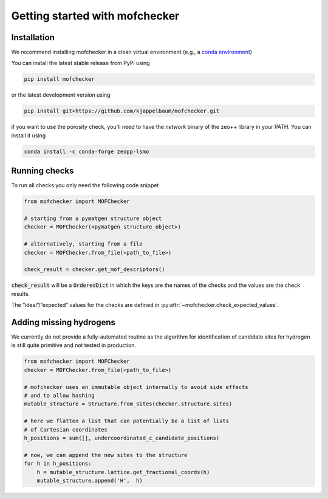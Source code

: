 Getting started with mofchecker
===================================

Installation
--------------

We recommend installing mofchecker in a clean virtual environment (e.g., a `conda environment <https://docs.conda.io/projects/conda/en/latest/index.html>`_)


You can install the latest stable release from PyPi using

.. code-block:: bash

    pip install mofchecker


or the latest development version using

.. code-block:: bash

    pip install git+https://github.com/kjappelbaum/mofchecker.git


if you want to use the porosity check, you'll need to have the `network` binary of the zeo++ library in your PATH. You can install it using

.. code-block:: bash

  conda install -c conda-forge zeopp-lsmo

Running checks
----------------

To run all checks you only need the following code snippet

.. code-block:: python

    from mofchecker import MOFChecker

    # starting from a pymatgen structure object
    checker = MOFChecker(<pymatgen_structure_object>)

    # alternatively, starting from a file
    checker = MOFChecker.from_file(<path_to_file>)

    check_result = checker.get_mof_descriptors()

:code:`check_result` will be a :code:`OrderedDict` in which the keys are the names of the checks and the values are the check results.

The “ideal”/”expected” values for the checks are defined in :py:attr:`~mofchecker.check_expected_values`.

Adding missing hydrogens
--------------------------

We currently do not provide a fully-automated routine as the algorithm for identification of candidate sites for hydrogen is still quite primitive and not tested in production.

.. code-block:: python

    from mofchecker import MOFChecker
    checker = MOFChecker.from_file(<path_to_file>)

    # mofchecker uses an immutable object internally to avoid side effects
    # and to allow hashing
    mutable_structure = Structure.from_sites(checker.structure.sites)

    # here we flatten a list that can potentially be a list of lists
    # of Cartesian coordinates
    h_positions = sum([], undercoordinated_c_candidate_positions)

    # now, we can append the new sites to the structure
    for h in h_positions:
        h = mutable_structure.lattice.get_fractional_coords(h)
        mutable_structure.append('H',  h)
